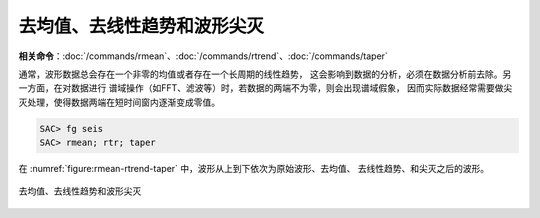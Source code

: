 去均值、去线性趋势和波形尖灭
============================

**相关命令**\ ：\ :doc:`/commands/rmean`\ 、\ :doc:`/commands/rtrend`\ 、\ :doc:`/commands/taper`

通常，波形数据总会存在一个非零的均值或者存在一个长周期的线性趋势，
这会影响到数据的分析，必须在数据分析前去除。另一方面，在对数据进行
谱域操作（如FFT、滤波等）时，若数据的两端不为零，则会出现谱域假象，
因而实际数据经常需要做尖灭处理，使得数据两端在短时间窗内逐渐变成零值。

.. code-block:: console

    SAC> fg seis
    SAC> rmean; rtr; taper

在 :numref:`figure:rmean-rtrend-taper` 中，波形从上到下依次为原始波形、去均值、
去线性趋势、和尖灭之后的波形。

.. _figure:rmean-rtrend-taper:

.. figure:: /images/rmean-rtrend-taper.*
   :alt: 去均值、去线性趋势和波形尖灭
   :width: 90.0%
   :align: center

   去均值、去线性趋势和波形尖灭
